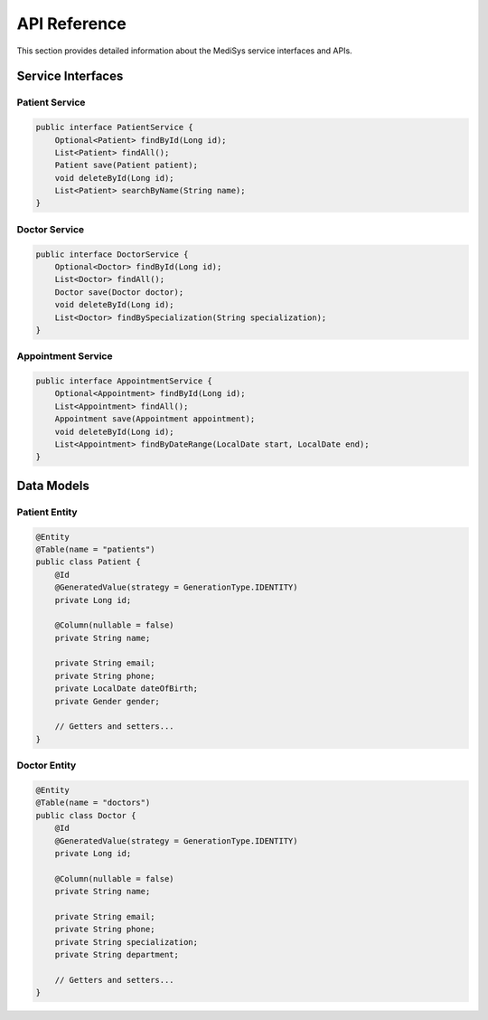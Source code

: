 API Reference
=============

This section provides detailed information about the MediSys service interfaces and APIs.

Service Interfaces
------------------

Patient Service
~~~~~~~~~~~~~~~

.. code-block:: java

    public interface PatientService {
        Optional<Patient> findById(Long id);
        List<Patient> findAll();
        Patient save(Patient patient);
        void deleteById(Long id);
        List<Patient> searchByName(String name);
    }

Doctor Service
~~~~~~~~~~~~~~

.. code-block:: java

    public interface DoctorService {
        Optional<Doctor> findById(Long id);
        List<Doctor> findAll();
        Doctor save(Doctor doctor);
        void deleteById(Long id);
        List<Doctor> findBySpecialization(String specialization);
    }

Appointment Service
~~~~~~~~~~~~~~~~~~~

.. code-block:: java

    public interface AppointmentService {
        Optional<Appointment> findById(Long id);
        List<Appointment> findAll();
        Appointment save(Appointment appointment);
        void deleteById(Long id);
        List<Appointment> findByDateRange(LocalDate start, LocalDate end);
    }

Data Models
-----------

Patient Entity
~~~~~~~~~~~~~~

.. code-block:: java

    @Entity
    @Table(name = "patients")
    public class Patient {
        @Id
        @GeneratedValue(strategy = GenerationType.IDENTITY)
        private Long id;
        
        @Column(nullable = false)
        private String name;
        
        private String email;
        private String phone;
        private LocalDate dateOfBirth;
        private Gender gender;
        
        // Getters and setters...
    }

Doctor Entity
~~~~~~~~~~~~~

.. code-block:: java

    @Entity
    @Table(name = "doctors")
    public class Doctor {
        @Id
        @GeneratedValue(strategy = GenerationType.IDENTITY)
        private Long id;
        
        @Column(nullable = false)
        private String name;
        
        private String email;
        private String phone;
        private String specialization;
        private String department;
        
        // Getters and setters...
    }
